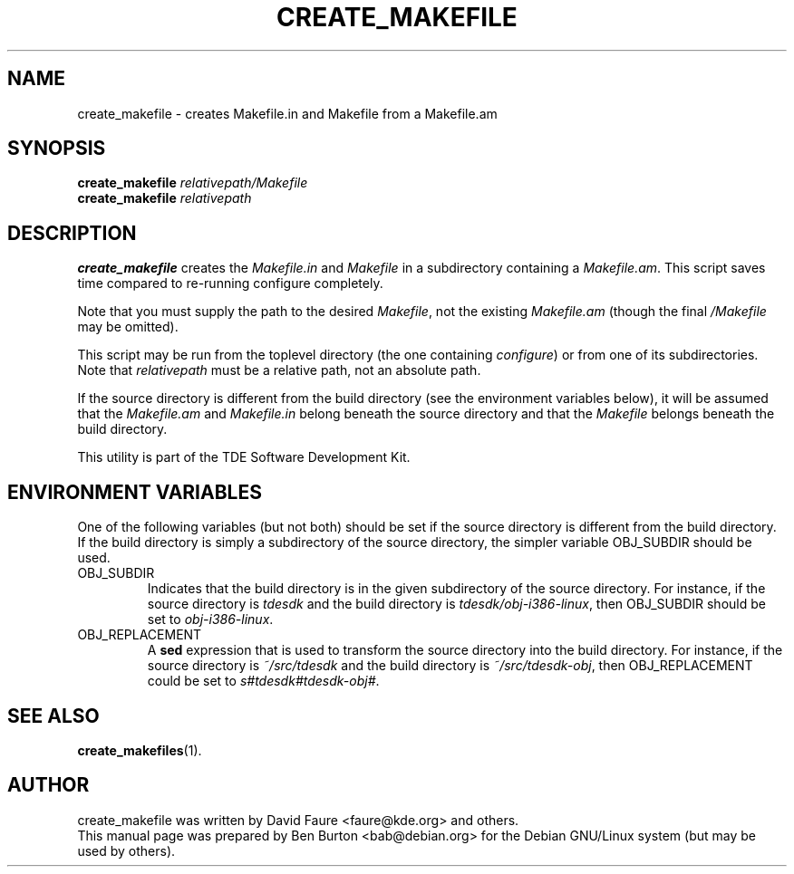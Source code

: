 .\"                                      Hey, EMACS: -*- nroff -*-
.\" First parameter, NAME, should be all caps
.\" Second parameter, SECTION, should be 1-8, maybe w/ subsection
.\" other parameters are allowed: see man(7), man(1)
.TH CREATE_MAKEFILE 1 "September 26, 2002"
.\" Please adjust this date whenever revising the manpage.
.\"
.\" Some roff macros, for reference:
.\" .nh        disable hyphenation
.\" .hy        enable hyphenation
.\" .ad l      left justify
.\" .ad b      justify to both left and right margins
.\" .nf        disable filling
.\" .fi        enable filling
.\" .br        insert line break
.\" .sp <n>    insert n+1 empty lines
.\" for manpage-specific macros, see man(7)
.SH NAME
create_makefile \- creates Makefile.in and Makefile from a Makefile.am
.SH SYNOPSIS
.B create_makefile
.I relativepath/Makefile
.br
.B create_makefile
.I relativepath
.SH DESCRIPTION
\fBcreate_makefile\fP creates the \fIMakefile.in\fP and \fIMakefile\fP
in a subdirectory containing a \fIMakefile.am\fP.
This script saves time compared to re-running configure completely.
.PP
Note that you must supply the path to the desired \fIMakefile\fP, not the
existing \fIMakefile.am\fP (though the final \fI/Makefile\fP may be omitted).
.PP
This script may be run from the toplevel directory (the
one containing \fIconfigure\fP) or from one of its subdirectories.
Note that \fIrelativepath\fP must be a relative path, not an absolute path.
.PP
If the source directory is different from the build directory (see the
environment variables below), it will be assumed that the \fIMakefile.am\fP
and \fIMakefile.in\fP belong beneath the source directory and that the
\fIMakefile\fP belongs beneath the build directory.
.PP
This utility is part of the TDE Software Development Kit.
.SH ENVIRONMENT VARIABLES
One of the following variables (but not both) should be set if the
source
directory is different from the build directory.
If the build directory is simply a subdirectory of the source directory,
the simpler variable OBJ_SUBDIR should be used.
.TP
OBJ_SUBDIR
Indicates that the build directory is in the given subdirectory of the
source directory.  For instance, if the source directory is \fItdesdk\fP
and the build directory is \fItdesdk/obj-i386-linux\fP, then OBJ_SUBDIR
should be set to \fIobj-i386-linux\fP.
.TP
OBJ_REPLACEMENT
A \fBsed\fP expression that is used to transform the source directory
into the build directory.
For instance, if the source directory is \fI~/src/tdesdk\fP and the
build directory is \fI~/src/tdesdk-obj\fP, then OBJ_REPLACEMENT could
be set to \fIs#tdesdk#tdesdk-obj#\fP.
.SH SEE ALSO
.BR create_makefiles (1).
.SH AUTHOR
create_makefile was written by David Faure <faure@kde.org> and others.
.br
This manual page was prepared by Ben Burton <bab@debian.org>
for the Debian GNU/Linux system (but may be used by others).

